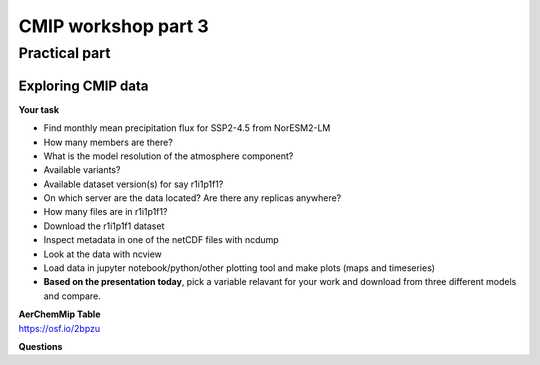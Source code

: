 .. _part3:

CMIP workshop part 3
===============================

Practical part
++++++++++++

Exploring CMIP data
------------------------

**Your task**

* Find monthly mean precipitation flux for SSP2-4.5 from NorESM2-LM
* How many members are there?
* What is the model resolution of the atmosphere component?
* Available variants?
* Available dataset version(s) for say r1i1p1f1?
* On which server are the data located? Are there any replicas anywhere?
* How many files are in r1i1p1f1?
* Download the r1i1p1f1 dataset
* Inspect metadata in one of the netCDF files with ncdump
* Look at the data with ncview
* Load data in jupyter notebook/python/other plotting tool and make plots (maps and timeseries)

* **Based on the presentation today**, pick a variable relavant for your work and download from three different models and compare.


| **AerChemMip Table**
| https://osf.io/2bpzu

**Questions**

